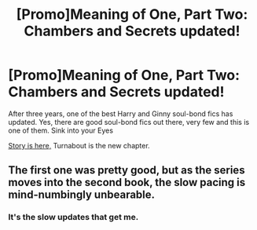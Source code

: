 #+TITLE: [Promo]Meaning of One, Part Two: Chambers and Secrets updated!

* [Promo]Meaning of One, Part Two: Chambers and Secrets updated!
:PROPERTIES:
:Author: Doc_Avilius
:Score: 4
:DateUnix: 1469905133.0
:DateShort: 2016-Jul-30
:FlairText: Promotion
:END:
After three years, one of the best Harry and Ginny soul-bond fics has updated. Yes, there are good soul-bond fics out there, very few and this is one of them. Sink into your Eyes

[[http://www.siye.co.uk/siye/viewstory.php?sid=126789][Story is here,]] Turnabout is the new chapter.


** The first one was pretty good, but as the series moves into the second book, the slow pacing is mind-numbingly unbearable.
:PROPERTIES:
:Author: blandge
:Score: 1
:DateUnix: 1469942312.0
:DateShort: 2016-Jul-31
:END:

*** It's the slow updates that get me.
:PROPERTIES:
:Author: psi567
:Score: 1
:DateUnix: 1470093932.0
:DateShort: 2016-Aug-02
:END:
